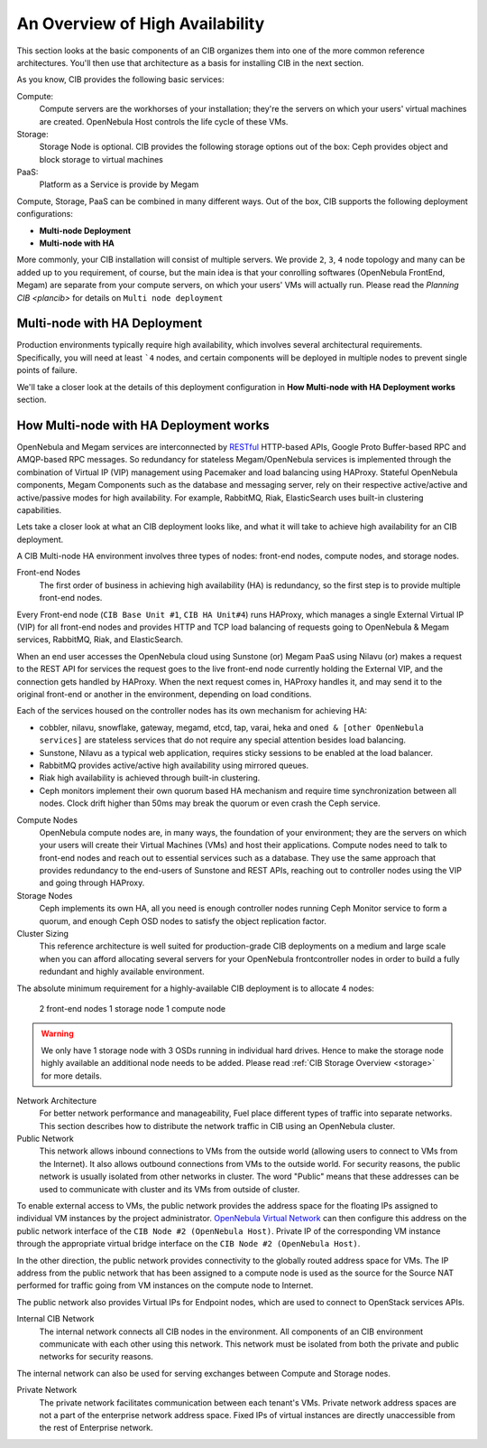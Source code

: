 .. _ha:

=================================
An Overview of High Availability
=================================

This section looks at the basic components of an CIB organizes them into one of the more common reference architectures. You'll then use that architecture as a basis for installing CIB in the next section.

As you know, CIB provides the following basic services:

Compute:
    Compute servers are the workhorses of your installation; they're the servers on which your users' virtual machines are created. OpenNebula Host controls the life cycle of these VMs.

Storage:
    Storage Node is optional. CIB provides the following storage options out of the box: Ceph provides object and  block storage to virtual machines

PaaS:
    Platform as a Service is provide by Megam

Compute, Storage, PaaS can be combined in many different ways. Out of the box, CIB supports the following deployment configurations:

-  **Multi-node Deployment**
-  **Multi-node with HA**

More commonly, your CIB installation will consist of multiple servers. We provide ``2``, ``3``, ``4`` node topology and many can be added up to you requirement, of course, but the main idea is that your conrolling softwares (OpenNebula FrontEnd, Megam) are separate from your compute servers, on which your users' VMs will actually run. Please read the `Planning CIB <plancib>` for details on ``Multi node deployment``

Multi-node with HA Deployment
------------------------------

Production environments typically require high availability, which involves several architectural requirements. Specifically, you will need at least ```4`` nodes, and certain components will be deployed in multiple nodes to prevent single points of failure.

We'll take a closer look at the details of this deployment configuration in **How Multi-node with HA Deployment works** section.

|megam ha arch|

How Multi-node with HA Deployment works
-----------------------------------------
OpenNebula and Megam services are interconnected by `RESTful <http://en.wikipedia.org/wiki/Representational_state_transfer>`_ HTTP-based APIs, Google Proto Buffer-based RPC and AMQP-based RPC messages. So redundancy for stateless Megam/OpenNebula services is implemented through the combination of Virtual IP (VIP) management using Pacemaker and load balancing using HAProxy. Stateful OpenNebula components, Megam Components such as the database and messaging server, rely on their respective active/active and active/passive modes for high availability. For example, RabbitMQ, Riak, ElasticSearch uses built-in clustering capabilities.

Lets take a closer look at what an CIB deployment looks like, and what it will take to achieve high availability for an CIB deployment.

A CIB Multi-node HA environment involves three types of nodes: front-end nodes, compute nodes, and storage nodes.

Front-end Nodes
    The first order of business in achieving high availability (HA) is redundancy, so the first step is to provide multiple front-end nodes.

Every Front-end node (``CIB Base Unit #1``, ``CIB HA Unit#4``) runs HAProxy, which manages a single External Virtual IP (VIP) for all front-end nodes and provides HTTP and TCP load balancing of requests going to OpenNebula & Megam services, RabbitMQ, Riak,  and ElasticSearch.

When an end user accesses the OpenNebula cloud using Sunstone (or) Megam PaaS using Nilavu (or) makes a request to the REST API for services the request goes to the live front-end node currently holding the External VIP, and the connection gets handled by HAProxy. When the next request comes in, HAProxy handles it, and may send it to the original front-end or another in the environment, depending on load conditions.

Each of the services housed on the controller nodes has its own mechanism for achieving HA:

-  cobbler, nilavu, snowflake, gateway, megamd, etcd, tap, varai, heka and ``oned & [other OpenNebula services]`` are stateless services that do not require any special attention besides load balancing.
-  Sunstone, Nilavu as a typical web application, requires sticky sessions to be enabled at the load balancer.
-  RabbitMQ provides active/active high availability using mirrored queues.
-  Riak high availability is achieved through built-in clustering.
-  Ceph monitors implement their own quorum based HA mechanism and require time synchronization between all nodes. Clock drift higher than 50ms may break the quorum or even crash the Ceph service.

Compute Nodes
  OpenNebula compute nodes are, in many ways, the foundation of your environment; they are the servers on which your users will create their Virtual Machines (VMs) and host their applications. Compute nodes need to talk to front-end nodes and reach out to essential services such as a database. They use the same approach that provides redundancy to the end-users of Sunstone and REST APIs, reaching out to controller nodes using the VIP and going through HAProxy.

Storage Nodes
  Ceph implements its own HA, all you need is enough controller nodes running Ceph Monitor service to form a quorum, and enough Ceph OSD nodes to satisfy the object replication factor.

Cluster Sizing
  This reference architecture is well suited for production-grade CIB deployments on a medium and large scale when you can afford allocating several servers for your OpenNebula frontcontroller nodes in order to build a fully redundant and highly available environment.

The absolute minimum requirement for a highly-available CIB deployment is to allocate 4 nodes:

    2 front-end nodes
    1 storage node
    1 compute node

.. warning:: We only have 1 storage node with 3 OSDs running in individual hard drives. Hence to make the storage node highly available an additional node needs to be added. Please read :ref:`CIB Storage Overview <storage>` for more details.

Network Architecture
  For better network performance and manageability, Fuel place different types of traffic into separate networks. This section describes how to distribute the network traffic in CIB using an OpenNebula cluster.

Public Network
  This network allows inbound connections to VMs from the outside world (allowing users to connect to VMs from the Internet). It also allows outbound connections from VMs to the outside world. For security reasons, the public network is usually isolated from other networks in cluster. The word "Public" means that these addresses can be used to communicate with cluster and its VMs from outside of cluster.

To enable external access to VMs, the public network provides the address space for the floating IPs assigned to individual VM instances by the project administrator.  `OpenNebula Virtual Network <http://docs.opennebula.org/4.10/user/references/vnet_template.html#vnet-template>`_  can then configure this address on the public network interface of the ``CIB Node #2 (OpenNebula Host)``. Private IP of the corresponding VM instance through the appropriate virtual bridge interface on the ``CIB Node #2 (OpenNebula Host)``.

In the other direction, the public network provides connectivity to the globally routed address space for VMs. The IP address from the public network that has been assigned to a compute node is used as the source for the Source NAT performed for traffic going from VM instances on the compute node to Internet.

The public network also provides Virtual IPs for Endpoint nodes, which are used to connect to OpenStack services APIs.

Internal CIB Network
  The internal network connects all CIB nodes in the environment. All components of an CIB environment communicate with each other using this network. This network must be isolated from both the private and public networks for security reasons.

The internal network can also be used for serving exchanges between Compute and Storage nodes.

Private Network
  The private network facilitates communication between each tenant's VMs. Private network address spaces are not a part of the enterprise network address space. Fixed IPs of virtual instances are directly unaccessible from the rest of Enterprise network.


.. |megam ha| image:: /images/megam_cib_ha.png
.. |megam ha arch| image:: /images/megam_cib_ha_arch.png
